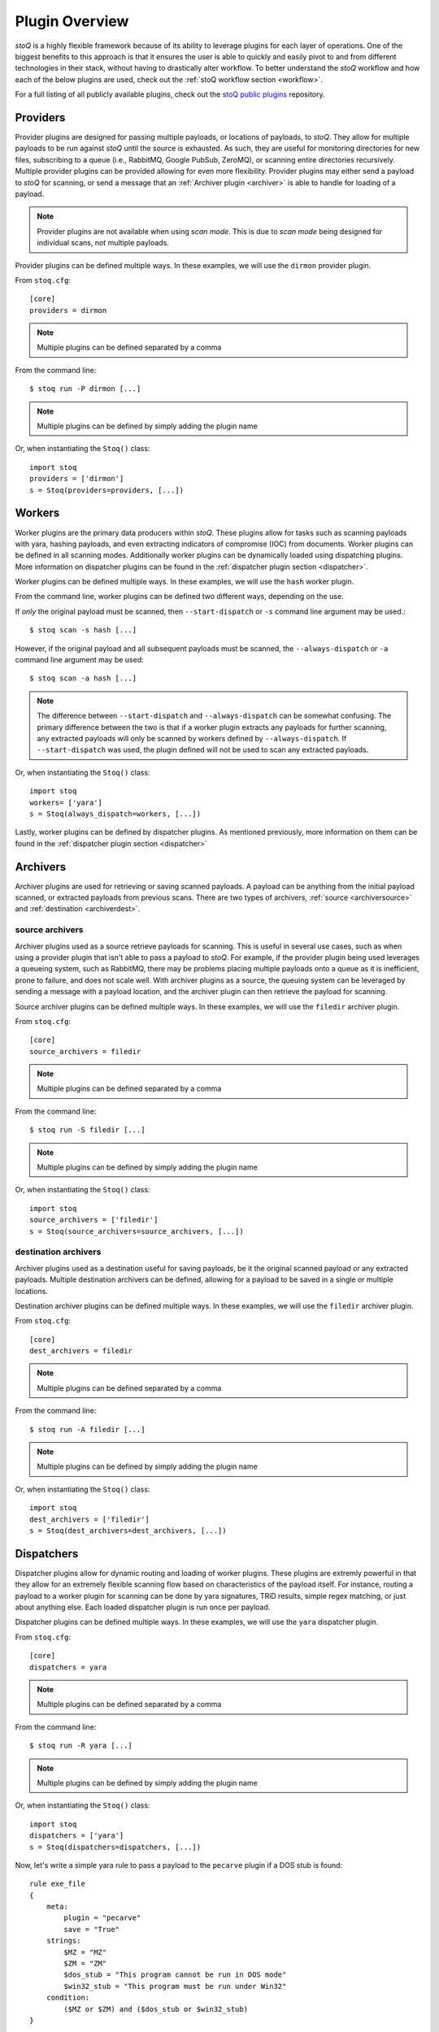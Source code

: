 .. _pluginoverview:

Plugin Overview
===============

`stoQ` is a highly flexible framework because of its ability to leverage plugins for each layer of operations. One of the biggest benefits to this approach is that it ensures the user is able to quickly and easily pivot to and from different technologies in their stack, without having to drastically alter workflow. To better understand the `stoQ` workflow and how each of the below plugins are used, check out the :ref:`stoQ workflow section <workflow>`.

For a full listing of all publicly available plugins, check out the `stoQ public plugins <https://github.com/PUNCH-Cyber/stoq-plugins-public>`_ repository.

.. _provider:

Providers
---------

Provider plugins are designed for passing multiple payloads, or locations of payloads, to `stoQ`. They allow for multiple payloads to be run against `stoQ` until the source is exhausted. As such, they are useful for monitoring directories for new files, subscribing to a queue (i.e., RabbitMQ, Google PubSub, ZeroMQ), or scanning entire directories recursively. Multiple provider plugins can be provided allowing for even more flexibility. Provider plugins may either send a payload to `stoQ` for scanning, or send a message that an :ref:`Archiver plugin <archiver>` is able to handle for loading of a payload.

.. note:: Provider plugins are not available when using `scan mode`. This is due to `scan mode` being designed for individual scans, not multiple payloads.

Provider plugins can be defined multiple ways. In these examples, we will use the ``dirmon`` provider plugin.

From ``stoq.cfg``::

    [core]
    providers = dirmon


.. note:: Multiple plugins can be defined separated by a comma

From the command line::

    $ stoq run -P dirmon [...]

.. note:: Multiple plugins can be defined by simply adding the plugin name

Or, when instantiating the ``Stoq()`` class::

    import stoq
    providers = ['dirmon']
    s = Stoq(providers=providers, [...])


.. _worker:

Workers
-------

Worker plugins are the primary data producers within `stoQ`. These plugins allow for tasks such as scanning payloads with yara, hashing payloads, and even extracting indicators of compromise (IOC) from documents. Worker plugins can be defined in all scanning modes. Additionally worker plugins can be dynamically loaded using dispatching plugins. More information on dispatcher plugins can be found in the :ref:`dispatcher plugin section <dispatcher>`.

Worker plugins can be defined multiple ways. In these examples, we will use the ``hash`` worker plugin.

From the command line, worker plugins can be defined two different ways, depending on the use.

If *only* the original payload must be scanned, then ``--start-dispatch`` or ``-s`` command line argument may be used.::

    $ stoq scan -s hash [...]

However, if the original payload and all subsequent payloads must be scanned, the ``--always-dispatch`` or ``-a`` command line argument may be used::

    $ stoq scan -a hash [...]

.. note:: The difference between ``--start-dispatch`` and ``--always-dispatch`` can be somewhat confusing. The primary difference between the two is that if a worker plugin extracts any payloads for further scanning, any extracted payloads will only be scanned by workers defined by ``--always-dispatch``. If ``--start-dispatch`` was used, the plugin defined will not be used to scan any extracted payloads.

Or, when instantiating the ``Stoq()`` class::

    import stoq
    workers= ['yara']
    s = Stoq(always_dispatch=workers, [...])

Lastly, worker plugins can be defined by dispatcher plugins. As mentioned previously, more information on them can be found in the :ref:`dispatcher plugin section <dispatcher>`


.. _archiver:

Archivers
---------

Archiver plugins are used for retrieving or saving scanned payloads. A payload can be anything from the initial payload scanned, or extracted payloads from previous scans. There are two types of archivers, :ref:`source <archiversource>` and :ref:`destination <archiverdest>`.

.. _archiversource:

source archivers
^^^^^^^^^^^^^^^^

Archiver plugins used as a source retrieve payloads for scanning. This is useful in several use cases, such as when using a provider plugin that isn't able to pass a payload to `stoQ`. For example, if the provider plugin being used leverages a queueing system, such as RabbitMQ, there may be problems placing multiple payloads onto a queue as it is inefficient, prone to failure, and does not scale well. With archiver plugins as a source, the queuing system can be leveraged by sending a message with a payload location, and the archiver plugin can then retrieve the payload for scanning.

Source archiver plugins can be defined multiple ways. In these examples, we will use the ``filedir`` archiver plugin.

From ``stoq.cfg``::

    [core]
    source_archivers = filedir


.. note:: Multiple plugins can be defined separated by a comma

From the command line::

    $ stoq run -S filedir [...]

.. note:: Multiple plugins can be defined by simply adding the plugin name

Or, when instantiating the ``Stoq()`` class::

    import stoq
    source_archivers = ['filedir']
    s = Stoq(source_archivers=source_archivers, [...])

.. _archiverdest:

destination archivers
^^^^^^^^^^^^^^^^^^^^^

Archiver plugins used as a destination useful for saving payloads, be it the original scanned payload or any extracted payloads. Multiple destination archivers can be defined, allowing for a payload to be saved in a single or multiple locations.

Destination archiver plugins can be defined multiple ways. In these examples, we will use the ``filedir`` archiver plugin.

From ``stoq.cfg``::

    [core]
    dest_archivers = filedir

.. note:: Multiple plugins can be defined separated by a comma

From the command line::

    $ stoq run -A filedir [...]

.. note:: Multiple plugins can be defined by simply adding the plugin name

Or, when instantiating the ``Stoq()`` class::

    import stoq
    dest_archivers = ['filedir']
    s = Stoq(dest_archivers=dest_archivers, [...])


.. _dispatcher:

Dispatchers
-----------

Dispatcher plugins allow for dynamic routing and loading of worker plugins. These plugins are extremly powerful in that they allow for an extremely flexible scanning flow based on characteristics of the payload itself. For instance, routing a payload to a worker plugin for scanning can be done by yara signatures, TRiD results, simple regex matching, or just about anything else. Each loaded dispatcher plugin is run once per payload.

Dispatcher plugins can be defined multiple ways. In these examples, we will use the ``yara`` dispatcher plugin.

From ``stoq.cfg``::

    [core]
    dispatchers = yara

.. note:: Multiple plugins can be defined separated by a comma

From the command line::

    $ stoq run -R yara [...]

.. note:: Multiple plugins can be defined by simply adding the plugin name

Or, when instantiating the ``Stoq()`` class::

    import stoq
    dispatchers = ['yara']
    s = Stoq(dispatchers=dispatchers, [...])

Now, let's write a simple yara rule to pass a payload to the ``pecarve`` plugin if a DOS stub is found::

    rule exe_file
    {
        meta:
            plugin = "pecarve"
            save = "True"
        strings:
            $MZ = "MZ"
            $ZM = "ZM"
            $dos_stub = "This program cannot be run in DOS mode"
            $win32_stub = "This program must be run under Win32"
        condition:
            ($MZ or $ZM) and ($dos_stub or $win32_stub)
    }

In this case, if this yara signature hits on a payload, the payload will be passed to the ``pecarve`` plugin, which will then extract the PE file as a payload, and send it to `stoQ` for continued scanning. Additionally, because ``save = "True"``, the extracted payload will also be saved if a :ref:`Destination Archiver <archiverdest>` plugin is defined.

.. _deepdispatcher:

Deep Dispatchers
----------------

Deep Dispatcher plugins are similar to :ref:`dispatcher plugins <dispatcher>`, but there are some significant differences in their utility. One of the primary differences between them is deep dispatchers can be run 0 to N times per payload, where dispatcher plugins are only run once per payload. Additionally, deep dispatchers are run after dispatcher plugins and after the worker plugins has scanned the payload, but before continuing on to any additional payloads. Because deep dispatchers are handled after the worker plugins scan the payload, deep dispatchers are passed the original payload in addition to the scan results from the workers. This allows for additional and deeper dispatching based on not only the payload, but also any results from the workers. This concept can become somewhat complex, so it is recommended the reader review the :ref:`workflow section <workflow>` to better understand the full workflow.

Deep Dispatcher plugins can be defined multiple ways. In these examples, we will use the ``test_deep_dispatcher`` deep dispatcher plugin.

From ``stoq.cfg``::

    [core]
    deep_dispatchers = test_deep_dispatcher
    max_dispatch_passes = 3

.. note:: Multiple plugins can be defined separated by a comma. Additionally, ``max_dispatch_passes`` can be defined in ``stoq.cfg`` to ensure Deep Dispatchers do not end up in an endless loop.

From the command line::

    $ stoq run -E test_deep_dispatcher [...]

.. note:: Multiple plugins can be defined by simply adding the plugin name

Or, when instantiating the ``Stoq()`` class::

    import stoq
    deep_dispatchers = ['test_deep_dispatcher']
    s = Stoq(deep_dispatchers=deep_dispatchers, [...])

.. _decorator:

Decorators
----------

Decorator plugins are the last plugins run just before saving results. This plugin class allows for the analysis of all results from each plugin, the original payload, and any extracted payloads. Multiple decorator plugins can be loaded, but each plugin is only passed the results once. Decorator plugins are extremely useful when post-processing is required of the collective results from the entire stoQ workflow.

Decorator plugins can be defined multiple ways. In these examples, we will use the ``test_decorator`` decorator plugin.

From ``stoq.cfg``::

    [core]
    decorators = test_decorator

.. note:: Multiple plugins can be defined separated by a comma.

From the command line::

    $ stoq run -D yara [...]

.. note:: Multiple plugins can be defined by simply adding the plugin name

Or, when instantiating the ``Stoq()`` class::

    import stoq
    decorators = ['test_decorator']
    s = Stoq(decorators=decorators, [...])

.. _connector:

Connectors
----------

The last plugin class is the Connector plugin. This plugin class allows for the saving or passing off of the final result. Once all other plugins have completed their tasks, the final result is sent to the loaded connector plugins for handling. For example, a connector plugin may save results to disk, ElasticSearch, or even pass them off to a queueing system such as RabbitMQ.

Connector plugins can be defined multiple ways. In these examples, we will use the ``filedir`` connector plugin, allowing results to be saved to disk.

From ``stoq.cfg``::

    [core]
    connectors = filedir

.. note:: Multiple plugins can be defined separated by a comma.

From the command line::

    $ stoq run -C filedir [...]

.. note:: Multiple plugins can be defined by simply adding the plugin name

Or, when instantiating the ``Stoq()`` class::

    import stoq
    connectors = ['filedir']
    s = Stoq(connectors=connectors, [...])
